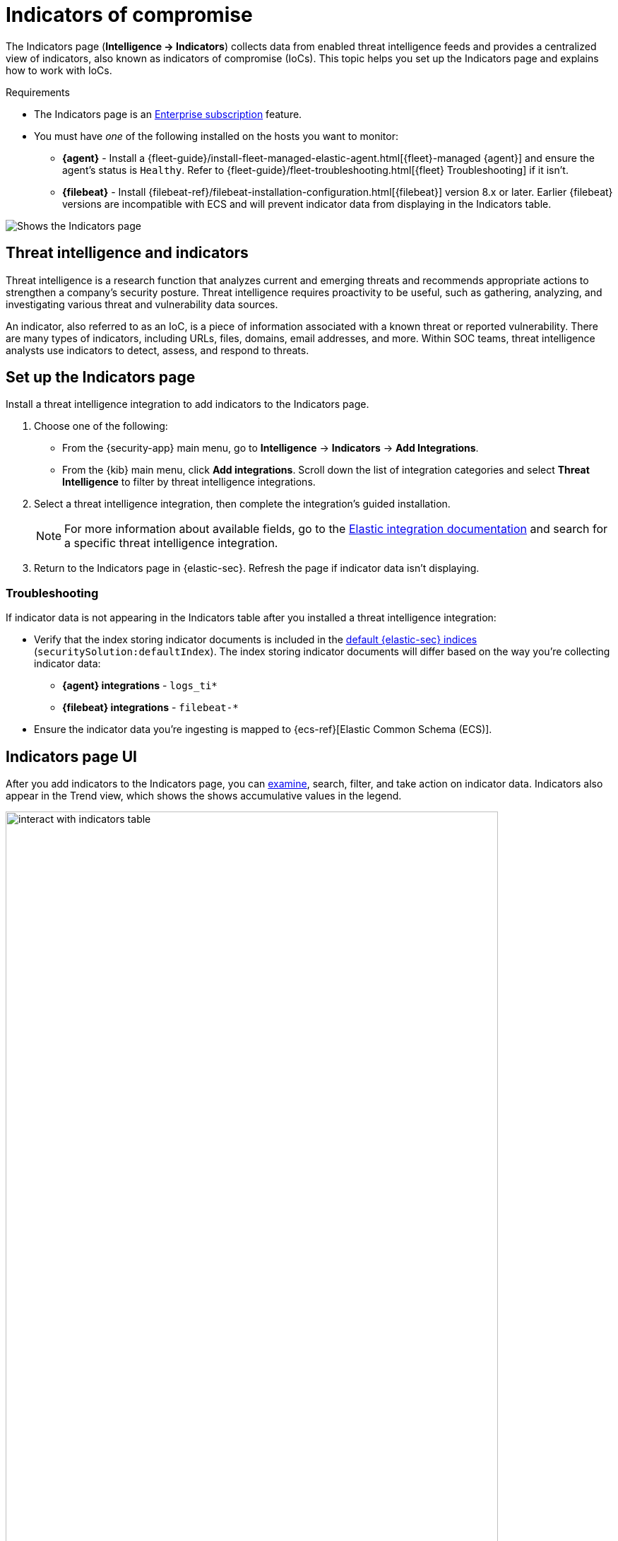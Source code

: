 [[indicators-of-compromise]]
= Indicators of compromise

The Indicators page (*Intelligence -> Indicators*) collects data from enabled threat intelligence feeds and provides a centralized view of indicators, also known as indicators of compromise (IoCs). This topic helps you set up the Indicators page and explains how to work with IoCs.

.Requirements
[sidebar]
--
* The Indicators page is an https://www.elastic.co/pricing[Enterprise subscription] feature.
* You must have _one_ of the following installed on the hosts you want to monitor:
** *{agent}* - Install a {fleet-guide}/install-fleet-managed-elastic-agent.html[{fleet}-managed {agent}] and ensure the agent's status is `Healthy`. Refer to {fleet-guide}/fleet-troubleshooting.html[{fleet} Troubleshooting] if it isn't.
** *{filebeat}* - Install {filebeat-ref}/filebeat-installation-configuration.html[{filebeat}] version 8.x or later. Earlier {filebeat} versions are incompatible with ECS and will prevent indicator data from displaying in the Indicators table.
--

[role="screenshot"]
image::images/indicators-table.png[Shows the Indicators page]

[discrete]
[[ti-indicators]]
== Threat intelligence and indicators
Threat intelligence is a research function that analyzes current and emerging threats and recommends appropriate actions to strengthen a company's security posture. Threat intelligence requires proactivity to be useful, such as gathering, analyzing, and investigating various threat and vulnerability data sources.

An indicator, also referred to as an IoC, is a piece of information associated with a known threat or reported vulnerability. There are many types of indicators, including URLs, files, domains, email addresses, and more. Within SOC teams, threat intelligence analysts use indicators to detect, assess, and respond to threats.

[discrete]
[[setup-indicators-page]]
== Set up the Indicators page

Install a threat intelligence integration to add indicators to the Indicators page.


. Choose one of the following:
* From the {security-app} main menu, go to *Intelligence* -> *Indicators* -> *Add Integrations*.
* From the {kib} main menu, click *Add integrations*. Scroll down the list of integration categories and select *Threat Intelligence* to filter by threat intelligence integrations.
. Select a threat intelligence integration, then complete the integration's guided installation.
+
NOTE: For more information about available fields, go to the https://docs.elastic.co/integrations[Elastic integration documentation] and search for a specific threat intelligence integration.

. Return to the Indicators page in {elastic-sec}. Refresh the page if indicator data isn't displaying.

[discrete]
[[troubleshoot-indicators-page]]
=== Troubleshooting
If indicator data is not appearing in the Indicators table after you installed a threat intelligence integration:

* Verify that the index storing indicator documents is included in the <<update-sec-indices,default {elastic-sec} indices>> (`securitySolution:defaultIndex`). The index storing indicator documents will differ based on the way you're collecting indicator data:
** *{agent} integrations* - `logs_ti*`
** *{filebeat} integrations* - `filebeat-*`
* Ensure the indicator data you're ingesting is mapped to {ecs-ref}[Elastic Common Schema (ECS)].

[discrete]
[[intelligence-page-ui]]
== Indicators page UI

After you add indicators to the Indicators page, you can <<examine-indicator-details, examine>>, search, filter, and take action on indicator data. Indicators also appear in the Trend view, which shows the shows accumulative values in the legend.

[role="screenshot"]
image::images/interact-with-indicators-table.gif[width=90%][height=90%][Shows how to interact with the Intelligence page]

[discrete]
[[examine-indicator-details]]
=== Examine indicator details
Learn more about an indicator by clicking *View details*, then opening the Indicator details flyout. The flyout contains these informational tabs:

* *Overview*: A summary of the indicator, including the indicator's name, the threat intelligence feed it came from, the indicator type, and additional relevant data.
+
NOTE: Some threat intelligence feeds provide  https://www.cisa.gov/tlp#:~:text=Introduction,shared%20with%20the%20appropriate%20audience[Traffic Light Protocol (TLP) markings]. The `TLP Marking` and `Confidence` fields will be empty if the feed doesn't provide that data.

* *Table*: The indicator data in table format.
* *JSON*: The indicator data in JSON format.
+
[role="screenshot"]
image::images/indicator-details-flyout.png[Shows the Indicator details flyout, 600]

[discrete]
[[find-related-sec-events]]
== Find related security events

Investigating an indicator in <<timelines-ui,Timeline>> helps you find related security events in your environment. You can add an indicator to Timeline from the Indicators table or the Indicator details flyout.

[role="screenshot"]
image::images/indicator-in-timeline.png[Shows the results of an indicator being investigated in Timeline]

When you add an indicator to Timeline, a new Timeline opens with a pre-populated KQL query. The query contains the indicator field-value pair that you selected plus the field-value pair of the mapped source event.

For example, imagine you've added this file hash indicator to Timeline:

`threat.indicator.file.hash.sha256 : c207213257a63589b1e1bd2f459b47becd000c1af8ea7983dd9541aff145c3ba`

A new Timeline opens with an automatically populated KQL query. The query contains the indicator field-value pair (mentioned previously) and the mapped source event field-value pair, which is:

`file.hash.sha256 : c207213257a63589b1e1bd2f459b47becd000c1af8ea7983dd9541aff145c3ba`.

Using a KQL query that includes both the indicator and source event allows Timeline to find all events and alerts that have matching field-value pairs.

[discrete]
[[attach-indicator-to-case]]
== Attach indicators to cases

Provide more context to your investigations by attaching indicators to cases:

. From the Indicators table and click the *More actions menu* *(…​)*. Alternatively, open an indicator's details, then select *Take action*.
. Select one of the following:
.. *Add to existing case*: From the *Select case* dialog box, select the case to which you want to attach the indicator. 
.. *Add to new case*: Configure the case details. Refer to <<cases-ui-open>> to learn more about opening a new case. 

The indicator is added to the case as a new comment. 

[role="screenshot"]
image::images/indicator-added-to-case.png[Shows an indicator attached to a case]

[discrete]
[[review-indicator-in-case]]
=== Review indicator details in cases

When you attach an indicator to a case, the indicator is added a new comment with the following details:

* *Indicator name*: The name of the indicator. Clicking on the linked name opens the Indicator details flyout, which contains additional information about the indicator. Indicator details are provided in JSON format.
* *Feed name*: The name of the threat feed that the indicator was ingested from.
* *Indicator type*: The indicator type, for example, `file` or `.exe`.

[discrete]
[[delete-indicator-from-case]]
=== Remove indicators from cases
To remove an indicator attached to a case, click the *More actions* menu *(…​)* in the case comment, then click *Delete attachment*. 

[role="screenshot"]
image::images/remove-indicator.png[Shows how to remove an indicator from a case]